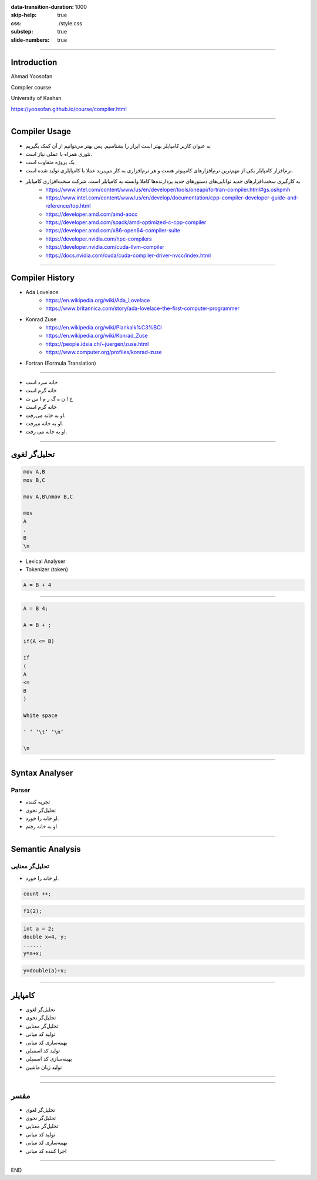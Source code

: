 :data-transition-duration: 1000
:skip-help: true
:css: ./style.css
:substep: true
:slide-numbers: true

.. role:: ltr
    :class: ltr


----

Introduction
===================
Ahmad Yoosofan

Compiler course

University of Kashan


https://yoosofan.github.io/course/compiler.html

.. :

    ----

    Machine Language
    ===================
    Assembly Language
    --------------------


    ----

    Why Learning Compiler(I)
    =========================
    One of the Most important Software in computer
    -------------------------------------------------
    * Sophisticated Applications cannot be written in Assembly
    * The software engineering could not be created if there was no compiler

----

Compiler Usage
=================
.. class:: rtl substep

* به عنوان کاربر کامپایلر بهتر است ابزار را بشناسیم. پس بهتر می‌توانیم از آن کمک بگیریم
* تئوری همراه با عملی نیاز است.
* یک پروژه متفاوت است
* نرم‌افزار کامپایلر یکی از مهم‌ترین نرم‌افزارهای کامپیوتر هست و هر نرم‌افزاری به کار می‌برید عملا با کامپایلری تولید  شده است.
* به کارگیری سخت‌افزارهای جدید توانایی‌های دستورهای جدید پردازنده‌ها کاملا وابسته به کامپایلر است. شرکت سخت‌افزاری کامپایلر
    * https://www.intel.com/content/www/us/en/developer/tools/oneapi/fortran-compiler.html#gs.oshpmh
    * https://www.intel.com/content/www/us/en/develop/documentation/cpp-compiler-developer-guide-and-reference/top.html
    * https://developer.amd.com/amd-aocc
    * https://developer.amd.com/spack/amd-optimized-c-cpp-compiler
    * https://developer.amd.com/x86-open64-compiler-suite
    * https://developer.nvidia.com/hpc-compilers
    * https://developer.nvidia.com/cuda-llvm-compiler
    * https://docs.nvidia.com/cuda/cuda-compiler-driver-nvcc/index.html

.. :

    خب استاد اگر کامپایلر نباشه قدرت برنامه نویسی ما هم محدود میشه درسته ؟ برای همین اگر کامپایلر های مثل الان نبودن نمیتونستیم چنین برنامه های بزرگی رو حتی تولید کنیم


----

Compiler History
====================
.. class:: substep

* Ada Lovelace
    * https://en.wikipedia.org/wiki/Ada_Lovelace
    * https://www.britannica.com/story/ada-lovelace-the-first-computer-programmer
* Konrad Zuse
    * https://en.wikipedia.org/wiki/Plankalk%C3%BCl
    * https://en.wikipedia.org/wiki/Konrad_Zuse
    * https://people.idsia.ch/~juergen/zuse.html
    * https://www.computer.org/profiles/konrad-zuse
*  Fortran (Formula Translation)


.. :

    https://clrhome.org/asm/
    https://www.asm80.com/onepage/asmz80.html
    https://k1.spdns.de/Develop/Projects/zasm/Distributions/
    https://github.com/Megatokio/zasm
    https://github.com/Megatokio/Libraries
    https://k1.spdns.de/cgi-bin/zasm.cgi
    codevision
    https://www.microchip.com/forums/m432115.aspx
    https://sites.pitt.edu/~rick/
    https://zxn.ru
    https://www.avrfreaks.net/forum/disassemble-hex-file-txt-file-and-reassemble-hex
    https://developer.arm.com/documentation/dui0801/g/Writing-A32-T32-Assembly-Language/Load-immediate-values-using-MOV-and-MVN
    https://www.keil.com/download/
    https://riscv.org/wp-content/uploads/2017/05/riscv-spec-v2.2.pdf
    https://www.cs.cornell.edu/courses/cs3410/2019sp/riscv/interpreter/
    https://iosgods.com/topic/30299-android-armasm-to-hex-converter-online/
    https://gchq.github.io/CyberChef/?recipe=Disassemble_x86()
    https://onlinedisassembler.com
    http://shell-storm.org/online/Online-Assembler-and-Disassembler/?inst=section+.data%0D%0A++++msg+db+"Hello+world%21"%2C+0ah%0D%0A%0D%0Asection+.text%0D%0A++++global+_start%0D%0A%0D%0A_start%3A%0D%0A++++mov+rax%2C+1%0D%0A++++mov+rdi%2C+1%0D%0A++++mov+rsi%2C+msg%0D%0A++++mov+rdx%2C+13%0D%0A++++syscall%0D%0A++++mov+rax%2C+60%0D%0A++++mov+rdi%2C+0%0D%0A++++syscall&arch=x86-32&as_format=inline#assembly
    https://armconverter.com
    https://onecompiler.com/assembly
    https://www.tutorialspoint.com/compile_assembly_online.php
    https://defuse.ca/online-x86-assembler.htm#disassembly
    https://www.mycompiler.io/new/asm-x86_64
    https://www.tutorialspoint.com/assembly_programming/assembly_introduction.htm
    https://en.wikipedia.org/wiki/Assembly_language
    online z80 assembler to hex

    online assembler to hex
    assembly assembler online


    https://en.wikipedia.org/wiki/Fortran
    https://upload.wikimedia.org/wikipedia/commons/f/f3/Motorola_6800_Assembly_Language.png
    https://en.wikipedia.org/wiki/Assembly_language
    https://en.wikipedia.org/wiki/History_of_programming_languages
    https://en.wikipedia.org/wiki/Plankalkül

----

.. class:: rtl substep

* خانه سرد است
* خانه گرم است
* خ ا ن ه گ ر م  ا س ت
* خانه گرم است
* او به خانه می‌رفت.
* او به خانه میرفت.
* او به خانه می رفت.

----

تحلیل‌گر لغوی
=======================

.. code:: asm

    mov A,B
    mov B,C

    mov A,B\nmov B,C

    mov
    A
    ,
    B
    \n


* Lexical Analyser
* Tokenizer (token)

.. code:: cpp

    A = B + 4

----

.. code:: cpp

    A = B 4;

    A = B + ;

    if(A <= B)

    If
    (
    A
    <=
    B
    )

    White space

    ‘ ‘ ‘\t’ ‘\n’

    \n

----

Syntax Analyser
=======================
Parser
-----------
.. class:: rtl substep

* تجریه کننده
* تحلیل‌گر نحوی
* او خانه را خورد.
* او به خانه رفتم

----

Semantic Analysis
========================
تحلیل‌گر معنایی
-------------------------
.. class:: rtl

* او خانه را خورد.

.. code:: cpp

  count ++;

.. code:: cpp

  f1(2);

.. code:: cpp

  int a = 2;
  double x=4, y;
  ......
  y=a+x;

.. code:: cpp

  y=double(a)+x;

----


کامپایلر
=========
.. class:: substep rtl

* تحلیل‌گر لغوی
* تحلیل‌گر نحوی
* تحلیل‌گر معنایی
* تولید کد میانی
* بهینه‌سازی کد میانی
* تولید کد اسمبلی
* بهینه‌سازی کد اسمبلی
* تولید زبان ماشین

----

.. image:: img/sa/frontend_backend15.png

.. image:: img/sa/frontend_backend22.png

.. :

  https://files.adacore.com/gnat-book/node5.htm
  https://www.tutorialspoint.com/compiler_design/compiler_design_architecture.htm
  https://slideplayer.com/slide/7333212/
  https://slideplayer.com/slide/7333212/


----

مفسر
===========
.. class:: substep rtl

* تحلیل‌گر لغوی
* تحلیل‌گر نحوی
* تحلیل‌گر معنایی
* تولید کد میانی
* بهینه‌سازی کد میانی
* اجرا کننده کد میانی

----

END

